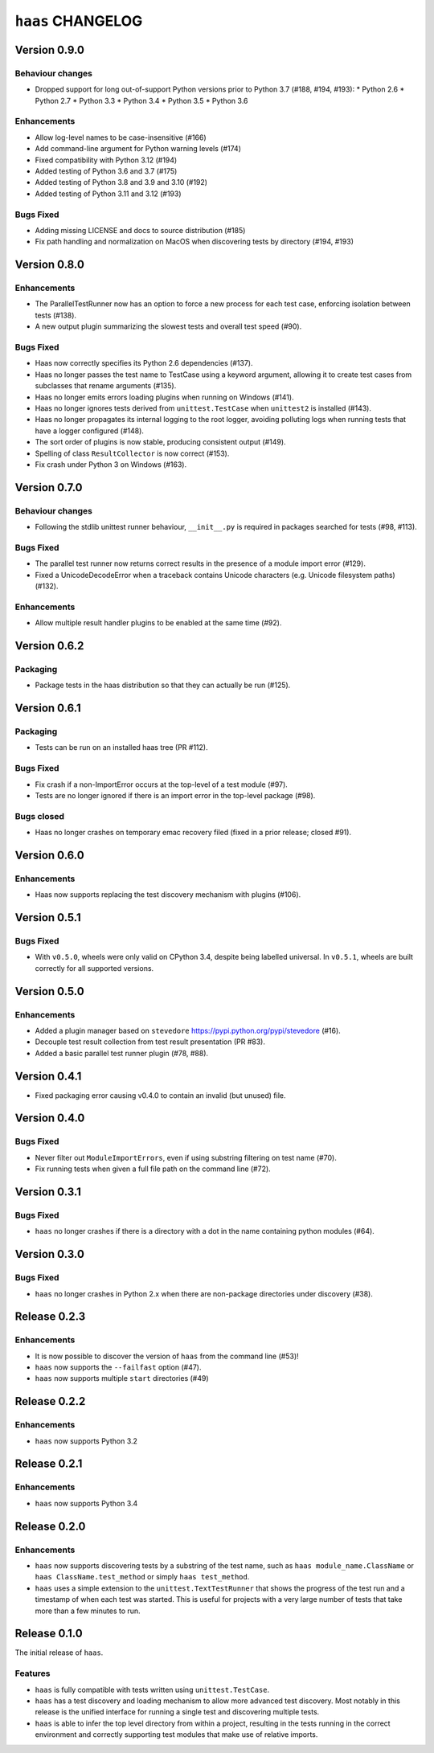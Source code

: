 ====================
 ``haas`` CHANGELOG
====================

Version 0.9.0
=============

Behaviour changes
-----------------

* Dropped support for long out-of-support Python versions prior to
  Python 3.7 (#188, #194, #193):
  * Python 2.6
  * Python 2.7
  * Python 3.3
  * Python 3.4
  * Python 3.5
  * Python 3.6

Enhancements
------------

* Allow log-level names to be case-insensitive (#166)
* Add command-line argument for Python warning levels (#174)
* Fixed compatibility with Python 3.12 (#194)
* Added testing of Python 3.6 and 3.7 (#175)
* Added testing of Python 3.8 and 3.9 and 3.10 (#192)
* Added testing of Python 3.11 and 3.12 (#193)

Bugs Fixed
----------

* Adding missing LICENSE and docs to source distribution (#185)
* Fix path handling and normalization on MacOS when discovering tests
  by directory (#194, #193)


Version 0.8.0
=============

Enhancements
------------

* The ParallelTestRunner now has an option to force a new process for
  each test case, enforcing isolation between tests (#138).
* A new output plugin summarizing the slowest tests and overall test
  speed (#90).

Bugs Fixed
----------

* Haas now correctly specifies its Python 2.6 dependencies (#137).
* Haas no longer passes the test name to TestCase using a keyword
  argument, allowing it to create test cases from subclasses that
  rename arguments (#135).
* Haas no longer emits errors loading plugins when running on Windows
  (#141).
* Haas no longer ignores tests derived from ``unittest.TestCase`` when
  ``unittest2`` is installed (#143).
* Haas no longer propagates its internal logging to the root logger,
  avoiding polluting logs when running tests that have a logger
  configured (#148).
* The sort order of plugins is now stable, producing consistent output
  (#149).
* Spelling of class ``ResultCollector`` is now correct (#153).
* Fix crash under Python 3 on Windows (#163).


Version 0.7.0
=============

Behaviour changes
-----------------

* Following the stdlib unittest runner behaviour, ``__init__.py`` is
  required in packages searched for tests (#98, #113).

Bugs Fixed
----------

* The parallel test runner now returns correct results in the presence
  of a module import error (#129).
* Fixed a UnicodeDecodeError when a traceback contains Unicode
  characters (e.g. Unicode filesystem paths) (#132).

Enhancements
------------

* Allow multiple result handler plugins to be enabled at the same
  time (#92).


Version 0.6.2
=============

Packaging
---------

* Package tests in the haas distribution so that they can actually be
  run (#125).


Version 0.6.1
=============

Packaging
---------

* Tests can be run on an installed haas tree (PR #112).

Bugs Fixed
----------

* Fix crash if a non-ImportError occurs at the top-level of a test
  module (#97).
* Tests are no longer ignored if there is an import error in the
  top-level package (#98).

Bugs closed
-----------

* Haas no longer crashes on temporary emac recovery filed (fixed in a
  prior release; closed #91).


Version 0.6.0
=============

Enhancements
------------

* Haas now supports replacing the test discovery mechanism with plugins
  (#106).


Version 0.5.1
=============

Bugs Fixed
----------

* With ``v0.5.0``, wheels were only valid on CPython 3.4, despite being
  labelled universal.  In ``v0.5.1``, wheels are built correctly for all
  supported versions.


Version 0.5.0
=============

Enhancements
------------

* Added a plugin manager based on ``stevedore``
  https://pypi.python.org/pypi/stevedore (#16).
* Decouple test result collection from test result presentation (PR
  #83).
* Added a basic parallel test runner plugin (#78, #88).


Version 0.4.1
=============

* Fixed packaging error causing v0.4.0 to contain an invalid (but
  unused) file.


Version 0.4.0
=============

Bugs Fixed
----------

* Never filter out ``ModuleImportErrors``, even if using substring
  filtering on test name (#70).
* Fix running tests when given a full file path on the command line
  (#72).


Version 0.3.1
=============

Bugs Fixed
----------

* ``haas`` no longer crashes if there is a directory with a dot in the
  name containing python modules (#64).


Version 0.3.0
=============

Bugs Fixed
----------

* ``haas`` no longer crashes in Python 2.x when there are non-package
  directories under discovery (#38).


Release 0.2.3
=============

Enhancements
------------

* It is now possible to discover the version of ``haas`` from the
  command line (#53)!
* ``haas`` now supports the ``--failfast`` option (#47).
* ``haas`` now supports multiple ``start`` directories (#49)


Release 0.2.2
=============

Enhancements
------------

* ``haas`` now supports Python 3.2


Release 0.2.1
=============

Enhancements
------------

* ``haas`` now supports Python 3.4


Release 0.2.0
=============

Enhancements
------------

* ``haas`` now supports discovering tests by a substring of the test
  name, such as ``haas module_name.ClassName`` or ``haas
  ClassName.test_method`` or simply ``haas test_method``.
* ``haas`` uses a simple extension to the ``unittest.TextTestRunner``
  that shows the progress of the test run and a timestamp of when each
  test was started.  This is useful for projects with a very large
  number of tests that take more than a few minutes to run.


Release 0.1.0
=============

The initial release of ``haas``.

Features
--------

* ``haas`` is fully compatible with tests written using
  ``unittest.TestCase``.
* ``haas`` has a test discovery and loading mechanism to allow more
  advanced test discovery.  Most notably in this release is the unified
  interface for running a single test and discovering multiple tests.
* ``haas`` is able to infer the top level directory from within a
  project, resulting in the tests running in the correct environment and
  correctly supporting test modules that make use of relative imports.
